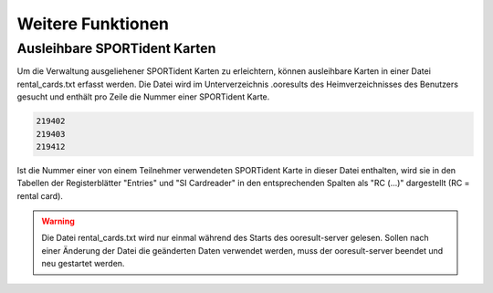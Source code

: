 Weitere Funktionen
==================

.. only:: html

   .. contents::
      :depth: 2


.. _rental_cards:

Ausleihbare SPORTident Karten
-----------------------------

Um die Verwaltung ausgeliehener SPORTident Karten zu erleichtern,
können ausleihbare Karten in einer Datei rental_cards.txt erfasst werden.
Die Datei wird im Unterverzeichnis .ooresults des Heimverzeichnisses des Benutzers gesucht
und enthält pro Zeile die Nummer einer SPORTident Karte.

.. code-block::

   219402
   219403
   219412


Ist die Nummer einer von einem Teilnehmer verwendeten SPORTident Karte in dieser Datei enthalten,
wird sie in den Tabellen der Registerblätter "Entries" und "SI Cardreader" in den entsprechenden Spalten
als "RC (...)" dargestellt (RC = rental card).

.. image:: images/rental_card_1_edited.png

.. warning::

   Die Datei rental_cards.txt wird nur einmal während des Starts des ooresult-server gelesen.
   Sollen nach einer Änderung der Datei die geänderten Daten verwendet werden,
   muss der ooresult-server beendet und neu gestartet werden.
